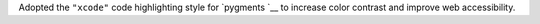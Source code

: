 Adopted the ``"xcode"`` code highlighting style for `pygments `__ to
increase color contrast and improve web accessibility.
